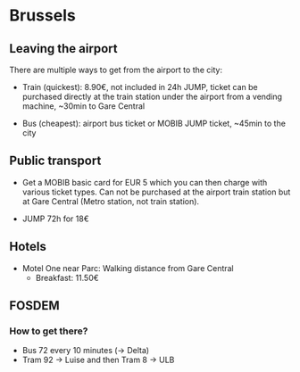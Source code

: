 * Brussels

** Leaving the airport

There are multiple ways to get from the airport to the city:

- Train (quickest): 8.90€, not included in 24h JUMP, ticket can be
  purchased directly at the train station under the airport from a
  vending machine, ~30min to Gare Central

- Bus (cheapest): airport bus ticket or MOBIB JUMP ticket, ~45min to
  the city


** Public transport

- Get a MOBIB basic card for EUR 5 which you can then charge with
  various ticket types. Can not be purchased at the airport train
  station but at Gare Central (Metro station, not train station).

- JUMP 72h for 18€


** Hotels

- Motel One near Parc: Walking distance from Gare Central
  - Breakfast: 11.50€


** FOSDEM

*** How to get there?

- Bus 72 every 10 minutes (-> Delta)
- Tram 92 -> Luise and then Tram 8 -> ULB
